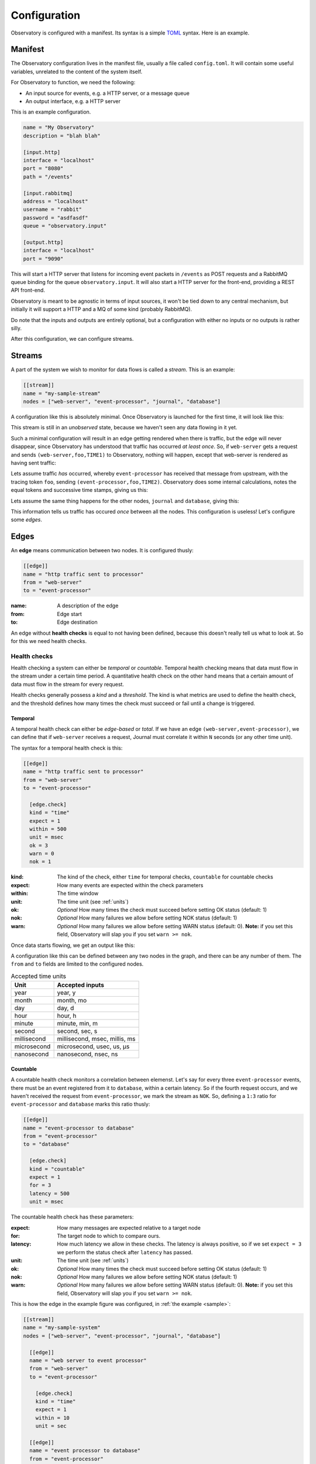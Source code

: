 .. _configuration:

Configuration
=============

Observatory is configured with a manifest. Its syntax is a simple `TOML
<https://github.com/toml-lang/toml>`_ syntax. Here is an example.

.. _manifest:

Manifest
--------

The Observatory configuration lives in the manifest file, usually a file called
``config.toml``. It will contain some useful variables, unrelated to the content of the system
itself.

For Observatory to function, we need the following:

- An input source for events, e.g. a HTTP server, or a message queue
- An output interface, e.g. a HTTP server

This is an example configuration.

.. code-block:: none

   name = "My Observatory"
   description = "blah blah"

   [input.http]
   interface = "localhost"
   port = "8080"
   path = "/events"

   [input.rabbitmq]
   address = "localhost"
   username = "rabbit"
   password = "asdfasdf"
   queue = "observatory.input"

   [output.http]
   interface = "localhost"
   port = "9090"

This will start a HTTP server that listens for incoming event packets in ``/events`` as POST
requests and a RabbitMQ queue binding for the queue ``observatory.input``. It will also start a HTTP
server for the front-end, providing a REST API front-end.

Observatory is meant to be agnostic in terms of input sources, it won't be tied down to any central
mechanism, but initially it will support a HTTP and a MQ of some kind (probably RabbitMQ).

Do note that the inputs and outputs are entirely optional, but a configuration with either no inputs
or no outputs is rather silly.

After this configuration, we can configure streams.

Streams
-------

A part of the system we wish to monitor for data flows is called a *stream*. This is an example:

.. code-block:: none

   [[stream]]
   name = "my-sample-stream"
   nodes = ["web-server", "event-processor", "journal", "database"]

A configuration like this is absolutely minimal. Once Observatory is launched for the first time, it
will look like this:

.. graphviz::
   
   digraph foo {
     A[label="web-server"];
     B[label="event-processor"];
     C[label="journal"];
     D[label="database"];
   }

This stream is still in an *unobserved* state, because we haven't seen any data flowing in it yet.

Such a minimal configuration will result in an edge getting rendered when there is traffic, but the
edge will never disappear, since Observatory has understood that traffic has occurred `at least
once`. So, if ``web-server`` gets a request and sends ``(web-server,foo,TIME1)`` to Observatory, nothing
will happen, except that web-server is rendered as having sent traffic:

.. graphviz::
   :caption: *note the teal color around web-server, indicating an unknown downstream status*
   
   digraph foo {
     A[label="web-server",color="#00AAAA"];
     B[label="event-processor"];
     C[label="journal"];
     D[label="database"];
   }

Lets assume traffic *has* occurred, whereby ``event-processor`` has received that message from
upstream, with the tracing token ``foo``, sending ``(event-processor,foo,TIME2)``. Observatory does
some internal calculations, notes the equal tokens and successive time stamps, giving us this:

.. graphviz::
   
   digraph foo {
     rankdir=LR;
     A[label="web-server"];
     B[label="event-processor"];
     C[label="journal"];
     D[label="database"];

     A->B[label="OK(seen=1)",color="#00AA00"];
   }

Lets assume the same thing happens for the other nodes, ``journal`` and ``database``, giving this:

.. graphviz::
   
   digraph foo {
     rankdir=LR;
     A[label="web-server"];
     B[label="event-processor"];
     C[label="journal"];
     D[label="database"];

     A->B[label="OK(seen=1)",color="#00AA00"];
     B->C[label="OK(seen=1)",color="#00AA00"];
     B->D[label="OK(seen=1)",color="#00AA00"];
   }
   
This information tells us traffic has occured *once* between all the nodes. This configuration is
useless! Let's configure some *edges*.

Edges
-----

An **edge** means communication between two nodes. It is configured thusly:

.. code-block:: none

   [[edge]]
   name = "http traffic sent to processor"
   from = "web-server"
   to = "event-processor"

:name: A description of the edge
:from: Edge start
:to: Edge destination

An edge without **health checks** is equal to not having been defined, because this doesn't really
tell us what to look at. So for this we need health checks.

Health checks
~~~~~~~~~~~~~

Health checking a system can either be *temporal* or *countable*.  Temporal health checking means
that data must flow in the stream under a certain time period. A quantitative health check on the
other hand means that a certain amount of data must flow in the stream for every request.

Health checks generally possess a *kind* and a *threshold*. The kind is what metrics are used to
define the health check, and the threshold defines how many times the check must succeed or fail
until a change is triggered.

Temporal
********

A temporal health check can either be *edge-based* or *total*. If we have an edge
``(web-server,event-processor)``, we can define that if ``web-server`` receives a request, Journal
must correlate it within ``N`` seconds (or any other time unit).

The syntax for a temporal health check is this:

.. code-block:: none

   [[edge]]
   name = "http traffic sent to processor"
   from = "web-server"
   to = "event-processor"
   
     [edge.check]
     kind = "time"
     expect = 1
     within = 500
     unit = msec
     ok = 3         
     warn = 0
     nok = 1

:kind: The kind of the check, either ``time`` for temporal checks, ``countable`` for countable
       checks 
:expect: How many events are expected within the check parameters
:within: The time window
:unit: The time unit (see :ref:`units`)
:ok: *Optional* How many times the check must succeed before setting OK status (default: 1)
:nok: *Optional* How many failures we allow before setting NOK status (default: 1)
:warn: *Optional* How many failures we allow before setting WARN status (default: 0). **Note:** if
       you set this field, Observatory will slap you if you set ``warn >= nok``.
     
Once data starts flowing, we get an output like this:

.. graphviz::
   
   digraph foo {
     rankdir=LR;
     A[label="web-server"];
     B[label="event-processor"];
  
     A->B[color="#00AA00",label="OK(seen=3,expect=1,within=10,unit=sec)"];
   }

A configuration like this can be defined between any two nodes in the graph, and there can be any
number of them. The ``from`` and ``to`` fields are limited to the configured nodes.

.. _units:

.. table:: Accepted time units

   =========== ===========
   Unit        Accepted inputs
   =========== ===========
   year        year, y
   month       month, mo
   day         day, d
   hour        hour, h
   minute      minute, min, m
   second      second, sec, s
   millisecond millisecond, msec, millis, ms
   microsecond microsecond, usec, us, μs
   nanosecond  nanosecond, nsec, ns
   =========== ===========

Countable
*********

A countable health check monitors a correlation between elemenst.  Let's say for every three
``event-processor`` events, there must be an event registered from it to ``database``, within a
certain latency. So if the fourth request occurs, and we haven't received the request from
``event-processor``, we mark the stream as ``NOK``. So, defining a ``1:3`` ratio for ``event-processor`` and
``database`` marks this ratio thusly:

.. code-block:: none

   [[edge]]
   name = "event-processor to database"
   from = "event-processor"
   to = "database"
   
     [edge.check]
     kind = "countable"
     expect = 1
     for = 3
     latency = 500
     unit = msec

The countable health check has these parameters:

:expect: How many messages are expected relative to a target node
:for: The target node to which to compare ours. 
:latency: How much latency we allow in these checks. The latency is always positive, so if we set
          ``expect = 3`` we perform the status check after ``latency`` has passed.
:unit: The time unit (see :ref:`units`)
:ok: *Optional* How many times the check must succeed before setting OK status (default: 1)
:nok: *Optional* How many failures we allow before setting NOK status (default: 1)
:warn: *Optional* How many failures we allow before setting WARN status (default: 0). **Note:** if
       you set this field, Observatory will slap you if you set ``warn >= nok``.


This is how the edge in the example figure was configured, in :ref:`the example <sample>`:

.. _example_config:

.. code-block:: none

   [[stream]]
   name = "my-sample-system"
   nodes = ["web-server", "event-processor", "journal", "database"]

     [[edge]]
     name = "web server to event processor"
     from = "web-server"
     to = "event-processor"
     
       [edge.check]
       kind = "time"
       expect = 1
       within = 10
       unit = sec

     [[edge]]
     name = "event processor to database"
     from = "event-processor"
     to = "database"
     
       [edge.check]
       kind = "countable"
       expect = 1
       for = 3
       latency = 500
       unit = msec

     [[edge]]
     name = "event-processor to journal"
     from = "event-processor"
     to = "journal"
     
       [edge.check]
       kind = "time"
       expect = 1
       within = 500
       unit = msec
